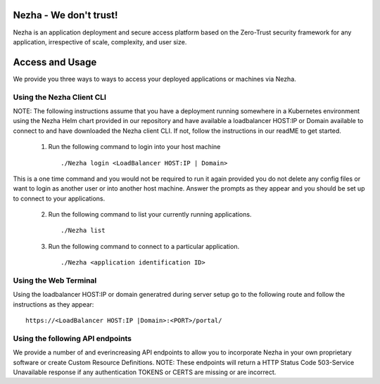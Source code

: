 
Nezha - We don't trust!
-----------------------

Nezha is an application deployment and secure access platform based on the Zero-Trust security framework for any application, irrespective of scale, complexity, and user size.

Access and Usage
----------------

We provide you three ways to ways to access your deployed applications or machines via Nezha.

Using the Nezha Client CLI
+++++++++++++++++++++++++++++++
NOTE: The following instructions assume that you have a deployment running somewhere in a Kubernetes environment using the Nezha Helm chart provided in our repository
and have available a loadbalancer HOST:IP or Domain available to connect to and have downloaded the Nezha client CLI. If not, follow the instructions in our readME to get started.

    1.  Run the following command to login into your host machine
        ::
            ./Nezha login <LoadBalancer HOST:IP | Domain>   

This is a one time command and you would not be required to run it again provided you do not delete any config files or want to login as another user or into another host machine.
Answer the prompts as they appear and you should be set up to connect to your applications. 
    
    2.  Run the following command to list your currently running applications.
        ::
            ./Nezha list
    3.  Run the following command to connect to a particular application.
        ::
            ./Nezha <application identification ID>

Using the Web Terminal
++++++++++++++++++++++

Using the loadbalancer HOST:IP or domain generatred during server setup go to the following route and follow the instructions as they appear::

    https://<LoadBalancer HOST:IP |Domain>:<PORT>/portal/

Using the following API endpoints
+++++++++++++++++++++++++++++++++

We provide a number of and everincreasing API endpoints to allow you to incorporate Nezha in your own proprietary software or create Custom Resource Definitions.
NOTE: These endpoints will return a HTTP Status Code 503-Service Unavailable response if any authentication TOKENS or CERTS are missing or are incorrect.
